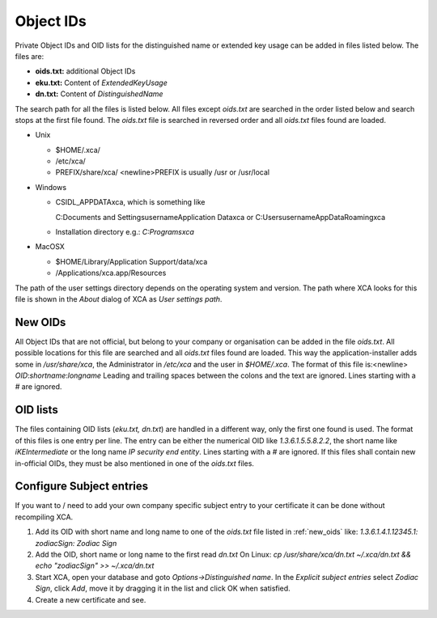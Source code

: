 
.. _objectids:

Object IDs
==========

Private Object IDs and OID lists for the distinguished name or extended key
usage can be added in files listed below.
The files are:

- **oids.txt:** additional Object IDs
- **eku.txt:** Content of *ExtendedKeyUsage*
- **dn.txt:** Content of *DistinguishedName*

The search path for all the files is listed below.
All files except *oids.txt* are searched in the order listed below
and search stops at the first file found.
The *oids.txt* file is searched in reversed order and all
*oids.txt* files found are loaded.

- Unix

  - $HOME/.xca/
  - /etc/xca/
  - PREFIX/share/xca/ <newline>PREFIX is usually /usr or /usr/local

- Windows

  - CSIDL_APPDATA\xca, which is something like

    C:\Documents and Settings\username\Application Data\xca
    or C:\Users\username\AppData\Roaming\xca
  - Installation directory
    e.g.: `C:\Programs\xca`

- MacOSX

  - $HOME/Library/Application Support/data/xca
  - /Applications/xca.app/Resources

The path of the user settings directory depends on the
operating system and version.
The path where XCA looks for this file is shown in the
*About* dialog of XCA as *User settings path*.

.. _new_oids:

New OIDs
--------

All Object IDs that are not official, but belong to your company
or organisation can be added in the file *oids.txt*.
All possible locations for this file are searched and all *oids.txt* files
found are loaded. This way the application-installer adds
some in */usr/share/xca*, the Administrator in */etc/xca* and the user in
*$HOME/.xca*. The format of this file is:<newline>
*OID*:*shortname*:*longname*
Leading and trailing spaces between the colons and the text are ignored.
Lines starting with a *#* are ignored.

OID lists
---------

The files containing OID lists (*eku.txt, dn.txt*)
are handled in a different way, only the first one found is used.
The format of this files is one entry per line. The entry can be either the
numerical OID like *1.3.6.1.5.5.8.2.2*, the short name like
*iKEIntermediate* or the long name *IP security end entity*.
Lines starting with a *#* are ignored.
If this files shall contain new in-official OIDs, they must be also mentioned
in one of the *oids.txt* files.

Configure Subject entries
-------------------------

If you want to / need to add your own company specific subject
entry to your certificate it can be done without recompiling XCA.

1) Add its OID with short name and long name to one
   of the *oids.txt* file listed in :ref:`new_oids` like:
   *1.3.6.1.4.1.12345.1: zodiacSign: Zodiac Sign*
2) Add the OID, short name or long name to the first read *dn.txt*
   On Linux: `cp /usr/share/xca/dn.txt ~/.xca/dn.txt && echo "zodiacSign" >> ~/.xca/dn.txt`
3) Start XCA, open your database and goto *Options->Distinguished name*.
   In the *Explicit subject entries* select *Zodiac Sign*, click *Add*,
   move it by dragging it in the list and click OK when satisfied.
4) Create a new certificate and see.

